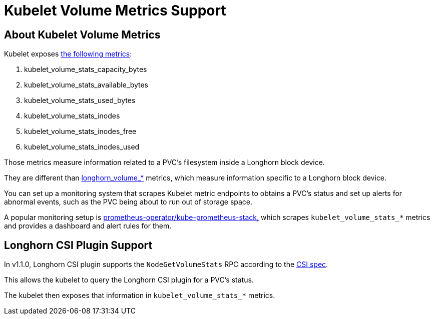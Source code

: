 = Kubelet Volume Metrics Support
:weight: 4
:current-version: {page-component-version}

== About Kubelet Volume Metrics

Kubelet exposes https://github.com/kubernetes/kubernetes/blob/4b24dca228d61f4d13dcd57b46465b0df74571f6/pkg/kubelet/metrics/collectors/volume_stats.go#L27[the following metrics]:

. kubelet_volume_stats_capacity_bytes
. kubelet_volume_stats_available_bytes
. kubelet_volume_stats_used_bytes
. kubelet_volume_stats_inodes
. kubelet_volume_stats_inodes_free
. kubelet_volume_stats_inodes_used

Those metrics measure information related to a PVC's filesystem inside a Longhorn block device.

They are different than xref:monitoring/metrics.adoc[longhorn_volume_*] metrics, which measure information specific to a Longhorn block device.

You can set up a monitoring system that scrapes Kubelet metric endpoints to obtains a PVC's status and set up alerts for abnormal events, such as the PVC being about to run out of storage space.

A popular monitoring setup is https://github.com/prometheus-community/helm-charts/tree/main/charts/kube-prometheus-stack[prometheus-operator/kube-prometheus-stack,] which scrapes `kubelet_volume_stats_*` metrics and provides a dashboard and alert rules for them.

== Longhorn CSI Plugin Support

In v1.1.0, Longhorn CSI plugin supports the `NodeGetVolumeStats` RPC according to the https://github.com/container-storage-interface/spec/blob/master/spec.md#nodegetvolumestats[CSI spec].

This allows the kubelet to query the Longhorn CSI plugin for a PVC's status.

The kubelet then exposes that information in `kubelet_volume_stats_*` metrics.
